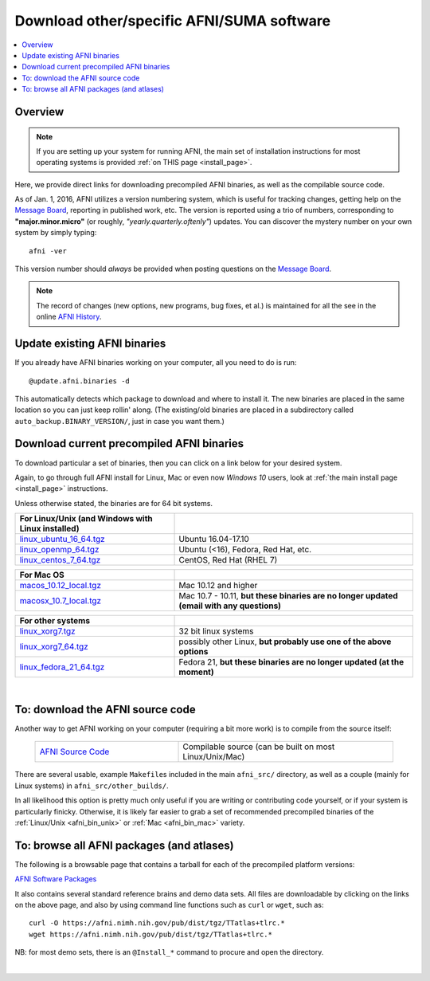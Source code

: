 
.. _Download_AFNI:


**Download other/specific AFNI/SUMA software**
=================================================

.. contents:: :local:

Overview
--------

.. note:: If you are setting up your system for running AFNI, the main
          set of installation instructions for most operating systems
          is provided :ref:`on THIS page <install_page>`.

Here, we provide direct links for downloading precompiled AFNI
binaries, as well as the compilable source code. 

As of Jan. 1, 2016, AFNI utilizes a version numbering system, which is
useful for tracking changes, getting help on the `Message Board
<https://afni.nimh.nih.gov/afni/community/board/>`_, reporting in
published work, etc.  The version is reported using a trio of numbers,
corresponding to **"major.minor.micro"** (or roughly,
*"yearly.quarterly.oftenly"*) updates. You can discover the mystery
number on your own system by simply typing::

  afni -ver

This version number should *always* be provided when posting questions
on the `Message Board
<https://afni.nimh.nih.gov/afni/community/board/>`_.

.. note:: The record of changes (new options, new programs, bug fixes,
          et al.) is maintained for all the see in the online `AFNI
          History
          <https://afni.nimh.nih.gov/pub/dist/doc/misc/history/index.html>`_.


Update existing AFNI binaries
---------------------------------

If you already have AFNI binaries working on your computer, all you
need to do is run::

  @update.afni.binaries -d

This automatically detects which package to download and where to
install it. The new binaries are placed in the same location so you
can just keep rollin' along.  (The existing/old binaries are placed in
a subdirectory called ``auto_backup.BINARY_VERSION/``, just in case
you want them.)


Download current precompiled AFNI binaries
----------------------------------------------

To download particular a set of binaries, then you can click on a link
below for your desired system.  

Again, to go through full AFNI install for Linux, Mac or even now
*Windows 10* users, look at :ref:`the main install page <install_page>` instructions.

Unless otherwise stated, the binaries are for 64 bit systems.

.. _afni_bin_unix:

.. list-table:: 
   :header-rows: 1
   :widths: 40 60
   :align: left
   :stub-columns: 0
      
   * - **For Linux/Unix (and Windows with Linux installed)**
     -
   * - `linux_ubuntu_16_64.tgz <https://afni.nimh.nih.gov/pub/dist/tgz/linux_ubuntu_16_64.tgz>`_ 
     - Ubuntu 16.04-17.10
   * - `linux_openmp_64.tgz <https://afni.nimh.nih.gov/pub/dist/tgz/linux_openmp_64.tgz>`_ 
     - Ubuntu (<16), Fedora, Red Hat, etc. 
   * - `linux_centos_7_64.tgz <https://afni.nimh.nih.gov/pub/dist/tgz/linux_centos_7_64.tgz>`_ 
     - CentOS, Red Hat (RHEL 7)

.. _afni_bin_mac:

.. list-table:: 
   :header-rows: 1
   :widths: 40 60
   :align: left
   :stub-columns: 0
      
   * - **For Mac OS**
     -
   * - `macos_10.12_local.tgz <https://afni.nimh.nih.gov/pub/dist/tgz/macos_10.12_local.tgz>`_ 
     - Mac 10.12 and higher                                                                      
   * - `macosx_10.7_local.tgz <https://afni.nimh.nih.gov/pub/dist/tgz/macosx_10.7_local.tgz>`_ 
     - Mac 10.7 - 10.11, **but these binaries are no longer updated (email with any questions)**

.. _afni_bin_other:

.. list-table:: 
   :header-rows: 1
   :widths: 40 60
   :align: left
   :stub-columns: 0

   * - **For other systems**
     -
   * - `linux_xorg7.tgz <https://afni.nimh.nih.gov/pub/dist/tgz/linux_xorg7.tgz>`_ 
     - 32 bit linux systems
   * - `linux_xorg7_64.tgz <https://afni.nimh.nih.gov/pub/dist/tgz/linux_xorg7_64.tgz>`_ 
     - possibly other Linux, **but probably use one of the above options**
   * - `linux_fedora_21_64.tgz <https://afni.nimh.nih.gov/pub/dist/tgz/linux_fedora_21_64.tgz>`_ 
     - Fedora 21, **but these binaries are no longer updated (at the moment)**

|

.. _download_SRC:

To: download the AFNI source code
---------------------------------

Another way to get AFNI working on your computer (requiring a bit more
work) is to compile from the source itself:

  .. list-table::
     :header-rows: 0
     :widths: 40 60
     :align: left
     :stub-columns: 0
        
     * - `AFNI Source Code <https://afni.nimh.nih.gov/pub/dist/tgz/afni_src.tgz>`_
       - Compilable source (can be built on most Linux/Unix/Mac)

There are several usable, example ``Makefile``\s included in the main
``afni_src/`` directory, as well as a couple (mainly for Linux
systems) in ``afni_src/other_builds/``.

In all likelihood this option is pretty much only useful if you are
writing or contributing code yourself, or if your system is
particularly finicky.  Otherwise, it is likely far easier to grab a
set of recommended precompiled binaries of the :ref:`Linux/Unix
<afni_bin_unix>` or :ref:`Mac <afni_bin_mac>` variety.

To: browse all AFNI packages (and atlases)
------------------------------------------

The following is a browsable page that contains a tarball for each of
the precompiled platform versions:

`AFNI Software Packages <https://afni.nimh.nih.gov/pub/dist/tgz/>`_

It also contains several standard reference brains and demo data
sets. All files are downloadable by clicking on the links on the above
page, and also by using command line functions such as ``curl`` or
``wget``, such as::
  
  curl -O https://afni.nimh.nih.gov/pub/dist/tgz/TTatlas+tlrc.*
  wget https://afni.nimh.nih.gov/pub/dist/tgz/TTatlas+tlrc.*

NB: for most demo sets, there is an ``@Install_*`` command to procure
and open the directory.

|


.. old/unused binaries:

   * for `Mac OS X Mountain Lion (10.8 Intel), 64 bit
     <https://afni.nimh.nih.gov/pub/dist/tgz/macosx_10.7_Intel_64.tgz>`_.
 
   * for `Mac OS X Snow Leopard (10.6 Intel), 64 bit
     <https://afni.nimh.nih.gov/pub/dist/tgz/macosx_10.6_Intel_64.tgz>`_.

   * for `Mac OS X Snow Leopard (10.6 Intel), 64bit, no fink
     <https://afni.nimh.nih.gov/pub/dist/tgz/macosx_10.6_Intel_64.no.fink.tgz>`_.

   
   * for `Linux gcc32, 32 bit
     <https://afni.nimh.nih.gov/pub/dist/tgz/linux_gcc32.tgz>`_.

   * for `FreeBSD with ports (github)
     <https://github.com/outpaddling/freebsd-ports-wip>`_.

   * for `Solaris 2.9 suncc
     <https://afni.nimh.nih.gov/pub/dist/tgz/solaris29_suncc.tgz>`_.
